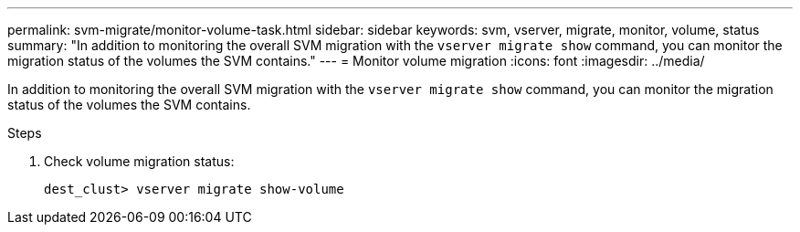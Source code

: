 ---
permalink: svm-migrate/monitor-volume-task.html
sidebar: sidebar
keywords: svm, vserver, migrate, monitor, volume, status
summary: "In addition to monitoring the overall SVM migration with the `vserver migrate show` command, you can monitor the migration status of the volumes the SVM contains."
---
= Monitor volume migration
:icons: font
:imagesdir: ../media/


[.lead]
In addition to monitoring the overall SVM migration with the `vserver migrate show` command, you can monitor the migration status of the volumes the SVM contains.

.Steps

. Check volume migration status:
+
`dest_clust> vserver migrate show-volume`

// 2021-11-1, Jira IE-330
// 26 jan 2022, issue #343
// 2022-4-4, JIRA IE-462
